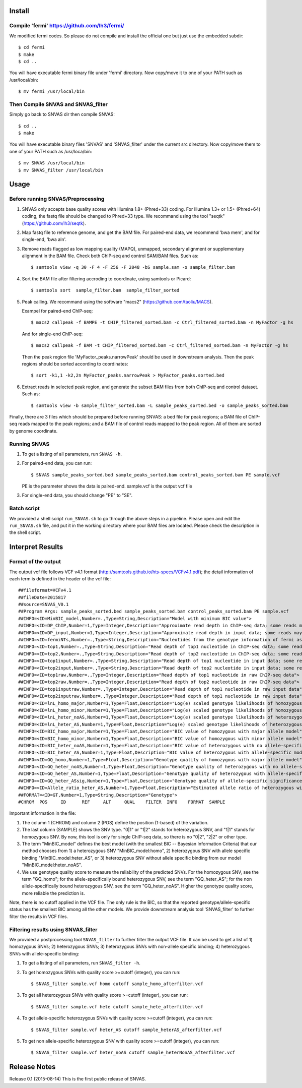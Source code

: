 Install
=======

Compile 'fermi' https://github.com/lh3/fermi/
~~~~~~~~~~~~~~~~~~~~~~~~~~~~~~~~~~~~~~~~~~~~~

We modified fermi codes. So please do not compile and install the
official one but just use the embedded subdir::

 $ cd fermi
 $ make
 $ cd ..

You will have executable fermi binary file under 'fermi'
directory. Now copy/move it to one of your PATH such as
/usr/local/bin::

 $ mv fermi /usr/local/bin

Then Compile SNVAS and SNVAS_filter
~~~~~~~~~~~~~~~~~~

Simply go back to SNVAS dir then compile SNVAS::

 $ cd ..
 $ make

You will have executable binary files 'SNVAS' and 'SNVAS_filter' under the current src
directory. Now copy/move them to one of your PATH such as
/usr/loca/bin::

 $ mv SNVAS /usr/local/bin
 $ mv SNVAS_filter /usr/local/bin


Usage
=====

Before running SNVAS/Preprocessing
~~~~~~~~~~~~~~~~~~~~~~~~~~~~~~~~~~

1. SNVAS only accepts base quality scores with Illumina 1.8+
   (Phred+33) coding. For Illumina 1.3+ or 1.5+ (Phred+64) coding, the
   fastq file should be changed to Phred+33 type. We recommand using the
   tool "seqtk" (https://github.com/lh3/seqtk).

2. Map fastq file to reference genome, and get the BAM file. For
   paired-end data, we recommend 'bwa mem', and for single-end, 'bwa
   aln'.

3. Remove reads flagged as low mapping quality (MAPQ), unmapped,
   secondary alignment or supplementary alignment in the BAM file. Check
   both ChIP-seq and control SAM/BAM files. Such as::

      $ samtools view -q 30 -F 4 -F 256 -F 2048 -bS sample.sam -o sample_filter.bam

4. Sort the BAM file after filtering accroding to coordinate, using
   samtools or Picard::

      $ samtools sort  sample_filter.bam  sample_filter_sorted

5. Peak calling. We recommand using the software "macs2"
   (https://github.com/taoliu/MACS).

   Exampel for paired-end ChIP-seq::

      $ macs2 callpeak -f BAMPE -t CHIP_filtered_sorted.bam -c Ctrl_filtered_sorted.bam -n MyFactor -g hs


   And for single-end ChIP-seq::

      $ macs2 callpeak -f BAM -t CHIP_filtered_sorted.bam -c Ctrl_filtered_sorted.bam -n MyFactor -g hs

   Then the peak region file 'MyFactor_peaks.narrowPeak' should be used
   in downstream analysis. Then the peak regions should be sorted
   according to coordinates::

      $ sort -k1,1 -k2,2n MyFactor_peaks.narrowPeak > MyFactor_peaks.sorted.bed

6. Extract reads in selected peak region, and generate the subset BAM
   files from both ChIP-seq and control dataset. Such as::

      $ samtools view -b sample_filter_sorted.bam -L sample_peaks_sorted.bed -o sample_peaks_sorted.bam

Finally, there are 3 files which should be prepared before running
SNVAS: a bed file for peak regions; a BAM file of ChIP-seq reads
mapped to the peak regions; and a BAM file of control reads mapped 
to the peak region. All of them are sorted by genome coordinate.

Running SNVAS
~~~~~~~~~~~~~

1. To get a listing of all parameters, run ``SNVAS -h``.

2. For paired-end data, you can run::

     $ SNVAS sample_peaks_sorted.bed sample_peaks_sorted.bam control_peaks_sorted.bam PE sample.vcf

   PE is the parameter shows the data is paired-end. sample.vcf is the
   output vcf file

3. For single-end data, you should change "PE" to "SE".

Batch script
~~~~~~~~~~~~

We provided a shell script ``run_SNVAS.sh`` to go through the above
steps in a pipeline. Please open and edit the ``run_SNVAS.sh`` file,
and put it in the working directory where your BAM files are
located. Please check the description in the shell script.

Interpret Results
=================

Format of the output
~~~~~~~~~~~~~~~~~~~~

The output vcf file follows VCF v4.1 format
(http://samtools.github.io/hts-specs/VCFv4.1.pdf); the detail
information of each term is defined in the header of the vcf file::

 ##fileformat=VCFv4.1
 ##fileDate=2015817
 ##source=SNVAS_V0.1
 ##Program Args: sample_peaks_sorted.bed sample_peaks_sorted.bam control_peaks_sorted.bam PE sample.vcf
 ##INFO=<ID=MinBIC_model,Number=.,Type=String,Description="Model with minimum BIC value">
 ##INFO=<ID=DP_ChIP,Number=1,Type=Integer,Description="Approximate read depth in ChIP-seq data; some reads may have been filtered">
 ##INFO=<ID=DP_input,Number=1,Type=Integer,Description="Approximate read depth in input data; some reads may have been filtered">
 ##INFO=<ID=fermiNTs,Number=.,Type=String,Description="Nucleotides from the genotype information of fermi assembly result">
 ##INFO=<ID=top1,Number=.,Type=String,Description="Read depth of top1 nucleotide in ChIP-seq data; some reads may have been filtered">
 ##INFO=<ID=top2,Number=.,Type=String,Description="Read depth of top2 nucleotide in ChIP-seq data; some reads may have been filtered">
 ##INFO=<ID=top1input,Number=.,Type=String,Description="Read depth of top1 nucleotide in input data; some reads may have been filtered">
 ##INFO=<ID=top2input,Number=.,Type=String,Description="Read depth of top2 nucleotide in input data; some reads may have been filtered">
 ##INFO=<ID=top1raw,Number=.,Type=Integer,Description="Read depth of top1 nucleotide in raw ChIP-seq data">
 ##INFO=<ID=top2raw,Number=.,Type=Integer,Description="Read depth of top2 nucleotide in raw ChIP-seq data">
 ##INFO=<ID=top1inputraw,Number=.,Type=Integer,Description="Read depth of top1 nucleotide in raw input data">
 ##INFO=<ID=top2inputraw,Number=.,Type=Integer,Description="Read depth of top1 nucleotide in raw input data">
 ##INFO=<ID=lnL_homo_major,Number=1,Type=Float,Description="Log(e) scaled genotype likelihoods of homozygous with major allele model">
 ##INFO=<ID=lnL_homo_minor,Number=1,Type=Float,Description="Log(e) scaled genotype likelihoods of homozygous with minor allele model">
 ##INFO=<ID=lnL_heter_noAS,Number=1,Type=Float,Description="Log(e) scaled genotype likelihoods of heterozygous with no allele-specific model">
 ##INFO=<ID=lnL_heter_AS,Number=1,Type=Float,Description="Log(e) scaled genotype likelihoods of heterozygous with allele-specific model">
 ##INFO=<ID=BIC_homo_major,Number=1,Type=Float,Description="BIC value of homozygous with major allele model">
 ##INFO=<ID=BIC_homo_minor,Number=1,Type=Float,Description="BIC value of homozygous with minor allele model">
 ##INFO=<ID=BIC_heter_noAS,Number=1,Type=Float,Description="BIC value of heterozygous with no allele-specific model">
 ##INFO=<ID=BIC_heter_AS,Number=1,Type=Float,Description="BIC value of heterozygous with allele-specific model">
 ##INFO=<ID=GQ_homo,Number=1,Type=Float,Description="Genotype quality of homozygous with major allele model">
 ##INFO=<ID=GQ_heter_noAS,Number=1,Type=Float,Description="Genotype quality of heterozygous with no allele-specific model">
 ##INFO=<ID=GQ_heter_AS,Number=1,Type=Float,Description="Genotype quality of heterozygous with allele-specific model">
 ##INFO=<ID=GQ_heter_ASsig,Number=1,Type=Float,Description="Genotype quality of allele-specific significance compared with no allele-specific model">
 ##INFO=<ID=Allele_ratio_heter_AS,Number=1,Type=Float,Description="Estimated allele ratio of heterozygous with allele-specific model">
 ##FORMAT=<ID=GT,Number=1,Type=String,Description="Genotype">
 #CHROM  POS     ID      REF     ALT     QUAL    FILTER  INFO    FORMAT  SAMPLE

Important information in the file:

1. The column 1 (CHROM) and column 2 (POS) define the position
   (1-based) of the variation.

2. The last column (SAMPLE) shows the SNV type. "0|1" or "1|2" stands
   for heterozygous SNV, and "1|1" stands for homozygous SNV. By now,
   this tool is only for single ChIP-seq data, so there is no "0|2",
   "2|2" or other type.

3. The term "MinBIC_model" defines the best model (with the smallest
   BIC -- Bayesian Information Criteria) that our method chooses from 1)
   a heterozygous SNV "MinBIC_model:homo", 2) heterozygous SNV with
   allele specific binding "MinBIC_model:heter_AS", or 3) heterozygous
   SNV without allele specific binding from our model
   "MinBIC_model:heter_noAS".

4. We use genotype quality score to measure the reliability of the
   predicted SNVs. For the homozygous SNV, see the term "GQ_homo"; for
   the allele-specifically bound heterozygous SNV, see the term
   "GQ_heter_AS"; for the non allele-specifically bound heterozygous SNV,
   see the term "GQ_heter_noAS". Higher the genotype quality score,
   more reliable the prediction is. 

Note, there is no cutoff applied in the VCF file. The only rule is the
BIC, so that the reported genotype/allele-specific status has the
smallest BIC among all the other models. We provide downstream
analysis tool 'SNVAS_filter' to further filter the results in VCF
files.

Filtering results using SNVAS_filter
~~~~~~~~~~~~~~~~~~~~~~~~~~~~~~~~~~~~
We provided a postprocessing tool ``SNVAS_filter`` to further filter
the output VCF file. It can be used to get a list of 1) homozygous
SNVs; 2) heterozygous SNVs; 3) heterozygous SNVs with non-allele
specific binding; 4) heterozygous SNVs with allele-specific binding:

1. To get a listing of all parameters, run ``SNVAS_filter -h``.

2. To get homozygous SNVs with quality score >=cutoff (integer), you
   can run::

      $ SNVAS_filter sample.vcf homo cutoff sample_homo_afterfilter.vcf

3. To get all heterozygous SNVs with quality score >=cutoff (integer),
   you can run::

      $ SNVAS_filter sample.vcf hete cutoff sample_hete_afterfilter.vcf

4. To get allele-specific heterozygous SNVs with quality score
   >=cutoff (integer), you can run::

      $ SNVAS_filter sample.vcf heter_AS cutoff sample_heterAS_afterfilter.vcf

5. To get non allele-specific heterozygous SNV with quality score
   >=cutoff (integer), you can run::

      $ SNVAS_filter sample.vcf heter_noAS cutoff sample_heterNonAS_afterfilter.vcf


Release Notes
=============
Release 0.1 (2015-08-14)
This is the first public release of SNVAS.
